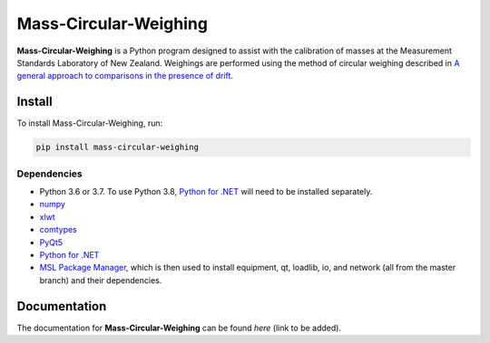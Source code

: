 Mass-Circular-Weighing
======================

**Mass-Circular-Weighing** is a Python program designed to assist with
the calibration of masses at the Measurement Standards Laboratory of New Zealand.
Weighings are performed using the method of circular weighing described in
`A general approach to comparisons in the presence of drift
<https://www.callaghaninnovation.govt.nz/general-approach-comparisons-presence-drift>`_.



Install
-------

To install Mass-Circular-Weighing, run:

.. code-block:: console

   pip install mass-circular-weighing

Dependencies
++++++++++++
* Python 3.6 or 3.7.  To use Python 3.8, `Python for .NET`_ will need to be installed separately.
* numpy_
* xlwt_
* comtypes_
* PyQt5_
* `Python for .NET`_
* `MSL Package Manager`_, which is then used to install equipment, qt, loadlib, io, and network
  (all from the master branch) and their dependencies.

Documentation
-------------
The documentation for **Mass-Circular-Weighing** can be found `here` (link to be added).


.. _numpy: https://www.numpy.org/
.. _xlwt: https://pypi.org/project/xlwt/
.. _comtypes: https://pypi.org/project/comtypes/
.. _PyQt5: https://pypi.org/project/PyQt5/
.. _Python for .NET: https://pypi.org/project/pythonnet/
.. _MSL Package Manager: http://msl-package-manager.readthedocs.io/en/latest/?badge=latest